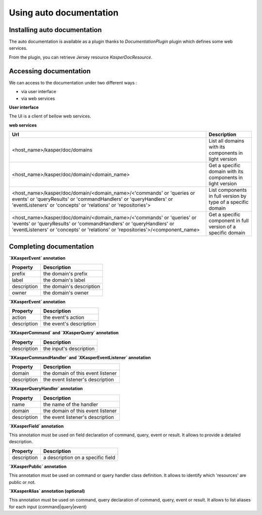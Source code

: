 
Using auto documentation
========================


..  _Installing_auto_documentation:

Installing auto documentation
------------------------

The auto documentation is available as a plugin thanks to `DocumentationPlugin` plugin which defines some web services.

From the plugin, you can retrieve Jersey resource `KasperDocResource`.

.. code-block:: java
    :linenos:

    ObjectMapper objectMapper = ObjectMapperProvider.INSTANCE.mapper()

    DocumentationPlugin documentationPlugin = new DocumentationPlugin();

    Platform platform = new Platform.Builder()
        .addPlugin(documentationPlugin)
        .build()

    KasperDocResource docResource = documentationPlugin.getKasperDocResource();


..  _Accessing documentation:

Accessing documentation
------------------------

We can access to the documentation under two different ways :

- via user interface
- via web services

**User interface**

The UI is a client of bellow web services.

**web services**

+---------------------------------------------------------------------------------------------------------------------------------------------------------------------------------------------------------------------------------+---------------------------------------------------------------------------------+
| Url                                                                                                                                                                                                                             | Description                                                                     |
+=================================================================================================================================================================================================================================+=================================================================================+
| <host_name>/kasper/doc/domains                                                                                                                                                                                                  | List all domains with its components in light version                           |
+---------------------------------------------------------------------------------------------------------------------------------------------------------------------------------------------------------------------------------+---------------------------------------------------------------------------------+
| <host_name>/kasper/doc/domain/<domain_name>                                                                                                                                                                                     | Get a specific domain with its components in light version                      |
+---------------------------------------------------------------------------------------------------------------------------------------------------------------------------------------------------------------------------------+---------------------------------------------------------------------------------+
| <host_name>/kasper/doc/domain/<domain_name>/<'commands' or 'queries or events' or 'queryResults' or 'commandHandlers' or 'queryHandlers' or 'eventListeners' or 'concepts' or 'relations' or 'repositories'>                    | List components in full version by type of a specific domain                    |
+---------------------------------------------------------------------------------------------------------------------------------------------------------------------------------------------------------------------------------+---------------------------------------------------------------------------------+
| <host_name>/kasper/doc/domain/<domain_name>/<'commands' or 'queries' or 'events' or 'queryResults' or 'commandHandlers' or 'queryHandlers' or 'eventListeners' or 'concepts' or 'relations' or 'repositories'>/<component_name> | Get a specific component in full version of a specific domain                   |
+---------------------------------------------------------------------------------------------------------------------------------------------------------------------------------------------------------------------------------+---------------------------------------------------------------------------------+

Completing documentation
------------------------

**`XKasperEvent` annotation**

+-----------------+--------------------------------------------------------------+
| Property        |  Description                                                 |
+=================+==============================================================+
|  prefix         | the domain's prefix                                          |
+-----------------+--------------------------------------------------------------+
|  label          | the domain's label                                           |
+-----------------+--------------------------------------------------------------+
|  description    | the domain's description                                     |
+-----------------+--------------------------------------------------------------+
|  owner          | the domain's owner                                           |
+-----------------+--------------------------------------------------------------+


**`XKasperEvent` annotation**

+-----------------+--------------------------------------------------------------+
| Property        |  Description                                                 |
+=================+==============================================================+
|  action         | the event's action                                           |
+-----------------+--------------------------------------------------------------+
|  description    | the event's description                                      |
+-----------------+--------------------------------------------------------------+


**`XKasperCommand` and `XKasperQuery` annotation**

+-----------------+--------------------------------------------------------------+
| Property        |  Description                                                 |
+=================+==============================================================+
|  description    | the input's description                                      |
+-----------------+--------------------------------------------------------------+


**`XKasperCommandHandler` and `XKasperEventListener` annotation**

+-----------------+--------------------------------------------------------------+
| Property        |  Description                                                 |
+=================+==============================================================+
|  domain         | the domain of this event listener                            |
+-----------------+--------------------------------------------------------------+
|  description    | the event listener's description                             |
+-----------------+--------------------------------------------------------------+


**`XKasperQueryHandler` annotation**

+-----------------+--------------------------------------------------------------+
| Property        |  Description                                                 |
+=================+==============================================================+
|  name           | the name of the handler                                      |
+-----------------+--------------------------------------------------------------+
|  domain         | the domain of this event listener                            |
+-----------------+--------------------------------------------------------------+
|  description    | the event listener's description                             |
+-----------------+--------------------------------------------------------------+


**`XKasperField` annotation**

This annotation must be used on field declaration of command, query, event or result. It allows to provide a detailed
description.

+-----------------+--------------------------------------------------------------+
| Property        |  Description                                                 |
+=================+==============================================================+
|  description    | a description on a specific field                            |
+-----------------+--------------------------------------------------------------+


**`XKasperPublic` annotation**

This annotation must be used on command or query handler class definition. It allows to identify which 'resources' are
public or not.


**`XKasperAlias` annotation (optional)**

This annotation must be used on command, query  declaration of command, query, event or result. It allows to list aliases
for each input (command|query|event)
